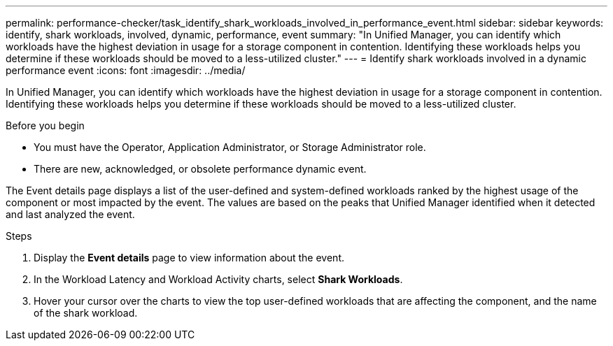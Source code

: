 ---
permalink: performance-checker/task_identify_shark_workloads_involved_in_performance_event.html
sidebar: sidebar
keywords: identify, shark workloads, involved, dynamic, performance, event
summary: "In Unified Manager, you can identify which workloads have the highest deviation in usage for a storage component in contention. Identifying these workloads helps you determine if these workloads should be moved to a less-utilized cluster."
---
= Identify shark workloads involved in a dynamic performance event
:icons: font
:imagesdir: ../media/

[.lead]
In Unified Manager, you can identify which workloads have the highest deviation in usage for a storage component in contention. Identifying these workloads helps you determine if these workloads should be moved to a less-utilized cluster.

.Before you begin

* You must have the Operator, Application Administrator, or Storage Administrator role.
* There are new, acknowledged, or obsolete performance dynamic event.

The Event details page displays a list of the user-defined and system-defined workloads ranked by the highest usage of the component or most impacted by the event. The values are based on the peaks that Unified Manager identified when it detected and last analyzed the event.

.Steps
. Display the *Event details* page to view information about the event.
. In the Workload Latency and Workload Activity charts, select *Shark Workloads*.
. Hover your cursor over the charts to view the top user-defined workloads that are affecting the component, and the name of the shark workload.
// 2025-6-11, OTHERDOC-133